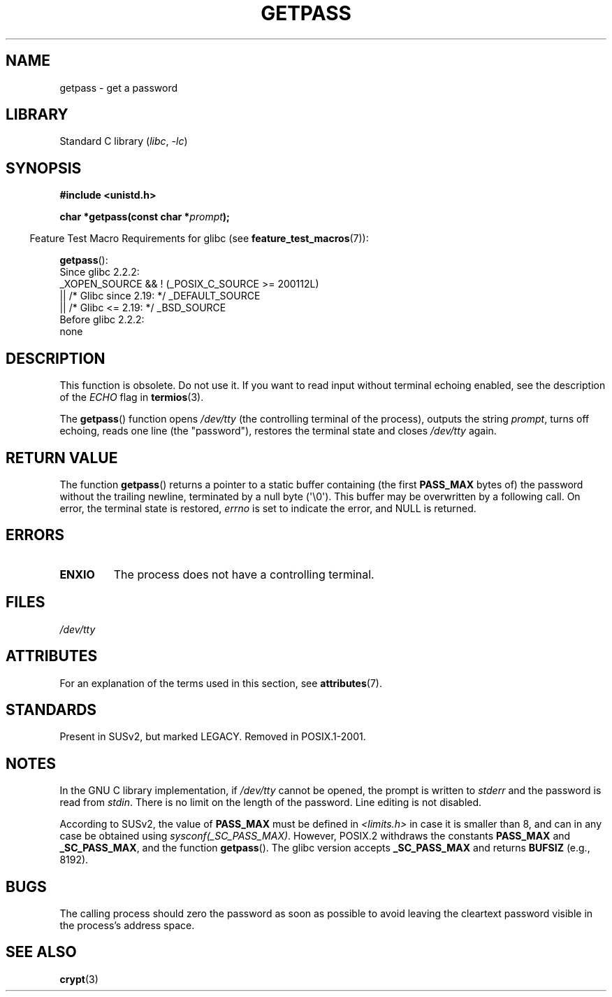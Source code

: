 .\" Copyright (c) 2000 Andries Brouwer (aeb@cwi.nl)
.\"
.\" SPDX-License-Identifier: GPL-2.0-or-later
.\"
.TH GETPASS 3  2021-03-22 "Linux" "Linux Programmer's Manual"
.SH NAME
getpass \- get a password
.SH LIBRARY
Standard C library
.RI ( libc ", " \-lc )
.SH SYNOPSIS
.nf
.B #include <unistd.h>
.PP
.BI "char *getpass(const char *" prompt );
.fi
.PP
.RS -4
Feature Test Macro Requirements for glibc (see
.BR feature_test_macros (7)):
.RE
.PP
.BR getpass ():
.nf
    Since glibc 2.2.2:
        _XOPEN_SOURCE && ! (_POSIX_C_SOURCE >= 200112L)
            || /* Glibc since 2.19: */ _DEFAULT_SOURCE
            || /* Glibc <= 2.19: */ _BSD_SOURCE
    Before glibc 2.2.2:
        none
.fi
.SH DESCRIPTION
This function is obsolete.
Do not use it.
If you want to read input without terminal echoing enabled,
see the description of the
.I ECHO
flag in
.BR termios (3).
.PP
The
.BR getpass ()
function opens
.I /dev/tty
(the controlling terminal of the process), outputs the string
.IR prompt ,
turns off echoing, reads one line (the "password"),
restores the terminal state and closes
.I /dev/tty
again.
.SH RETURN VALUE
The function
.BR getpass ()
returns a pointer to a static buffer containing (the first
.B PASS_MAX
bytes of) the password without the trailing
newline, terminated by a null byte (\(aq\e0\(aq).
This buffer may be overwritten by a following call.
On error, the terminal state is restored,
.I errno
is set to indicate the error, and NULL is returned.
.SH ERRORS
.TP
.B ENXIO
The process does not have a controlling terminal.
.SH FILES
.I /dev/tty
.\" .SH HISTORY
.\" A
.\" .BR getpass ()
.\" function appeared in Version 7 AT&T UNIX.
.SH ATTRIBUTES
For an explanation of the terms used in this section, see
.BR attributes (7).
.ad l
.nh
.TS
allbox;
lbx lb lb
l l l.
Interface	Attribute	Value
T{
.BR getpass ()
T}	Thread safety	MT-Unsafe term
.TE
.hy
.ad
.sp 1
.SH STANDARDS
Present in SUSv2, but marked LEGACY.
Removed in POSIX.1-2001.
.SH NOTES
.\" For libc4 and libc5, the prompt is not written to
.\" .I /dev/tty
.\" but to
.\" .IR stderr .
.\" Moreover, if
.\" .I /dev/tty
.\" cannot be opened, the password is read from
.\" .IR stdin .
.\" The static buffer has length 128 so that only the first 127
.\" bytes of the password are returned.
.\" While reading the password, signal generation
.\" .RB ( SIGINT ,
.\" .BR SIGQUIT ,
.\" .BR SIGSTOP ,
.\" .BR SIGTSTP )
.\" is disabled and the corresponding characters
.\" (usually control-C, control-\e, control-Z and control-Y)
.\" are transmitted as part of the password.
.\" Since libc 5.4.19 also line editing is disabled, so that also
.\" backspace and the like will be seen as part of the password.
.
In the GNU C library implementation, if
.I /dev/tty
cannot be opened, the prompt is written to
.I stderr
and the password is read from
.IR stdin .
There is no limit on the length of the password.
Line editing is not disabled.
.PP
According to SUSv2, the value of
.B PASS_MAX
must be defined in
.I <limits.h>
in case it is smaller than 8, and can in any case be obtained using
.IR sysconf(_SC_PASS_MAX) .
However, POSIX.2 withdraws the constants
.B PASS_MAX
and
.BR _SC_PASS_MAX ,
and the function
.BR getpass ().
.\" Libc4 and libc5 have never supported
.\" .B PASS_MAX
.\" or
.\" .BR _SC_PASS_MAX .
The glibc version accepts
.B _SC_PASS_MAX
and returns
.B BUFSIZ
(e.g., 8192).
.SH BUGS
The calling process should zero the password as soon as possible to avoid
leaving the cleartext password visible in the process's address space.
.SH SEE ALSO
.BR crypt (3)
